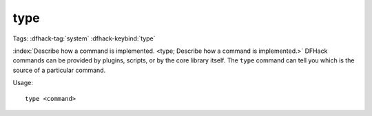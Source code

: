 type
====

Tags: :dfhack-tag:`system`
:dfhack-keybind:`type`

:index:`Describe how a command is implemented.
<type; Describe how a command is implemented.>` DFHack commands can be provided
by plugins, scripts, or by the core library itself. The ``type`` command can
tell you which is the source of a particular command.

Usage::

    type <command>
